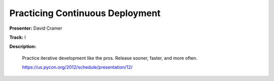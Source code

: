 ================================
Practicing Continuous Deployment
================================


**Presenter:** David Cramer

**Track:** I

**Description:**

    Practice iterative development like the pros. Release sooner, faster, and more often.

    https://us.pycon.org/2012/schedule/presentation/12/
    
    
